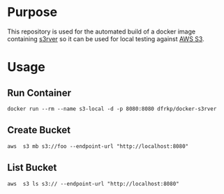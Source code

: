 * Purpose

This repository is used for the automated build of a docker image
containing [[https://github.com/jamhall/s3rver][s3rver]] so it can be used for local testing against [[https://aws.amazon.com/s3/getting-started/][AWS S3]].

* Usage
  
** Run Container
   #+BEGIN_SRC shell
   docker run --rm --name s3-local -d -p 8080:8080 dfrkp/docker-s3rver
   #+END_SRC

** Create Bucket
   #+BEGIN_SRC shell
   aws  s3 mb s3://foo --endpoint-url "http://localhost:8080"
   #+END_SRC
   
** List Bucket
   #+BEGIN_SRC shell
   aws  s3 ls s3:// --endpoint-url "http://localhost:8080"   
   #+END_SRC
